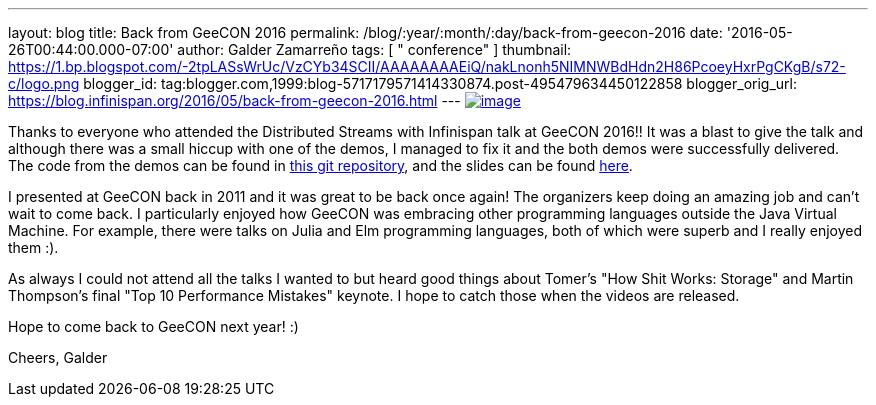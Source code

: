 ---
layout: blog
title: Back from GeeCON 2016
permalink: /blog/:year/:month/:day/back-from-geecon-2016
date: '2016-05-26T00:44:00.000-07:00'
author: Galder Zamarreño
tags: [ " conference" ]
thumbnail: https://1.bp.blogspot.com/-2tpLASsWrUc/VzCYb34SCII/AAAAAAAAEiQ/nakLnonh5NIMNWBdHdn2H86PcoeyHxrPgCKgB/s72-c/logo.png
blogger_id: tag:blogger.com,1999:blog-5717179571414330874.post-495479634450122858
blogger_orig_url: https://blog.infinispan.org/2016/05/back-from-geecon-2016.html
---
https://1.bp.blogspot.com/-2tpLASsWrUc/VzCYb34SCII/AAAAAAAAEiQ/nakLnonh5NIMNWBdHdn2H86PcoeyHxrPgCKgB/s1600/logo.png[image:https://1.bp.blogspot.com/-2tpLASsWrUc/VzCYb34SCII/AAAAAAAAEiQ/nakLnonh5NIMNWBdHdn2H86PcoeyHxrPgCKgB/s1600/logo.png[image]]


Thanks to everyone who attended the Distributed Streams with Infinispan
talk at GeeCON 2016!! It was a blast to give the talk and although there
was a small hiccup with one of the demos, I managed to fix it and the
both demos were successfully delivered. The code from the demos can be
found in https://github.com/galderz/distributed-streams[this git
repository], and the slides can be found
https://speakerdeck.com/galderz/distributed-java-streams-with-infinispan[here].

I presented at GeeCON back in 2011 and it was great to be back once
again! The organizers keep doing an amazing job and can't wait to come
back. I particularly enjoyed how GeeCON was embracing other programming
languages outside the Java Virtual Machine. For example, there were
talks on Julia and Elm programming languages, both of which were superb
and I really enjoyed them :).

As always I could not attend all the talks I wanted to but heard good
things about Tomer's "How Shit Works: Storage" and Martin Thompson's
final "Top 10 Performance Mistakes" keynote. I hope to catch those when
the videos are released.

Hope to come back to GeeCON next year! :)

Cheers,
Galder
